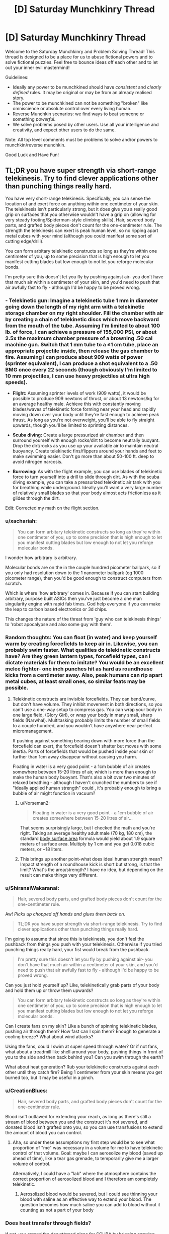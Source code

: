 #+TITLE: [D] Saturday Munchkinry Thread

* [D] Saturday Munchkinry Thread
:PROPERTIES:
:Author: AutoModerator
:Score: 9
:DateUnix: 1515856007.0
:DateShort: 2018-Jan-13
:END:
Welcome to the Saturday Munchkinry and Problem Solving Thread! This thread is designed to be a place for us to abuse fictional powers and to solve fictional puzzles. Feel free to bounce ideas off each other and to let out your inner evil mastermind!

Guidelines:

- Ideally any power to be munchkined should have /consistent/ and /clearly defined/ rules. It may be original or may be from an already realised story.
- The power to be munchkined can not be something "broken" like omniscience or absolute control over every living human.
- Reverse Munchkin scenarios: we find ways to beat someone or something /powerful/.
- We solve problems posed by other users. Use all your intelligence and creativity, and expect other users to do the same.

Note: All top level comments must be problems to solve and/or powers to munchkin/reverse munchkin.

Good Luck and Have Fun!


** TL;DR you have super strength via short-range telekinesis. Try to find clever applications other than punching things really hard.

You have very short-range telekinesis. Specifically, you can sense the location of and exert force on anything within one centimeter of your skin. The telekinesis isn't particularly strong, but it does give you a really good grip on surfaces that you otherwise wouldn't have a grip on (allowing for very steady footing/Spiderman-style climbing skills). Hair, severed body parts, and grafted body pieces don't count for the one-centimeter rule. The strength the telekinesis can exert is peak human level, so no ripping apart metal cubes with your mind (although you could manifest some sort of cutting edge/drill).

You can form arbitary telekinetic constructs so long as they're within one centimeter of you, up to some precision that is high enough to let you manifest cutting blades but low enough to not let you reforge molecular bonds.

I'm pretty sure this doesn't let you fly by pushing against air- you don't have that much air within a centimeter of your skin, and you'd need to push that air awfully fast to fly - although I'd be happy to be proved wrong.
:PROPERTIES:
:Author: jaspercb
:Score: 7
:DateUnix: 1515861604.0
:DateShort: 2018-Jan-13
:END:

*** - *Telekinetic gun:* Imagine a telekinetic tube 1 mm in diameter going down the length of my right arm with a telekinetic storage chamber on my right shoulder. Fill the chamber with air by creating a chain of telekinetic discs which move backward from the mouth of the tube. Assuming I'm limited to about 100 lb. of force, I can achieve a pressure of 155,000 PSI, or about 2.5x the maximum chamber pressure of a browning .50 cal machine gun. Switch that 1 mm tube to a ≤1 cm tube, place an appropriate projectile inside, then release the gas chamber to fire. Assuming I can produce about 909 watts of power (sprinter equivalent), I can produce a shot equivalent to a .50 BMG once every 22 seconds (though obviously I'm limited to 10 mm projectiles, I can use heavy projectiles at ultra high speeds).

- *Flight:* Assuming sprinter levels of work (909 watts), it would be possible to produce 909 newtons of thrust, or about 13 newtons/kg for an average healthy male. Achieve this with constantly moving blades/waves of telekinetic force forming near your head and rapidly moving down over your body until they're fast enough to achieve peak thrust. As long as you're not overweight, you'll be able to fly straight upwards, though you'll be limited to sprinting distances.

- *Scuba diving:* Create a large pressurized air chamber and then surround yourself with enough rocks/dirt to become neutrally buoyant. Drop the dirt/rocks as you use up your available air to maintain neutral buoyancy. Create telekinetic fins/flippers around your hands and feet to make swimming easier. Don't go more than about 50-100 ft. deep to avoid nitrogen narcosis.

- *Burrowing:* As with the flight example, you can use blades of telekinetic force to turn yourself into a drill to slide through dirt. As with the scuba diving example, you can take a pressurized telekinetic air tank with you for breathing while underground. Ideally you'll want a very large number of relatively small blades so that your body almost acts frictionless as it glides through the dirt.

Edit: Corrected my math on the flight section.
:PROPERTIES:
:Author: Norseman2
:Score: 9
:DateUnix: 1515878774.0
:DateShort: 2018-Jan-14
:END:


*** u/xachariah:
#+begin_quote
  You can form arbitary telekinetic constructs so long as they're within one centimeter of you, up to some precision that is high enough to let you manifest cutting blades but low enough to not let you reforge molecular bonds.
#+end_quote

I wonder how arbitrary is arbitrary.

Molecular bonds are on the in the couple hundred picometer ballpark, so if you only had resolution down to the 1 nanometer ballpark (eg 1000 picometer range), then you'd be good enough to construct computers from scratch.

Which is where 'how arbitrary' comes in. Because if you can start building arbitrary, purpose built ASICs then you've just become a one man singularity engine with rapid fab times. God help everyone if you can make the leap to carbon based electronics or 3d chips.

This changes the nature of the threat from 'guy who can telekinesis things' to 'robot apocalypse and also some guy with them'.
:PROPERTIES:
:Author: xachariah
:Score: 5
:DateUnix: 1515877482.0
:DateShort: 2018-Jan-14
:END:


*** Random thoughts: You can float (in water) and keep yourself warm by creating forcefields to keep air in. Likewise, you can probably swim faster. What qualities do telekinetic constructs have? Are they green lantern types, forcefield types, can I dictate materials for them to imitate? You would be an excellent melee fighter- one inch punches hit as hard as roundhouse kicks from a centimeter away. Also, peak humans can rip apart metal cubes, at least small ones, so similar feats may be possible.
:PROPERTIES:
:Author: NotACauldronAgent
:Score: 3
:DateUnix: 1515867192.0
:DateShort: 2018-Jan-13
:END:

**** Telekinetic constructs are invisible forcefields. They can bend/curve, but don't have volume. They inhibit movement in both directions, so you can't use a one-way setup to compress gas. You can wrap your body in one large field, (Glory Girl), or wrap your body in many small, sharp fields (Narwhal). Multitasking probably limits the number of small fields to a couple hundred, and you wouldn't have anywhere near perfect micromanagement.

If pushing against something bearing down with more force than the forcefield can exert, the forcefield doesn't shatter but moves with some inertia. Parts of forcefields that would be pushed inside your skin or further than 1cm away disappear without causing you harm.

Floating in water is a very good point - a 1cm bubble of air creates somewhere between 15-20 litres of air, which is more than enough to make the human body buoyant. That's also a bit over two minutes of relaxed breathing - although I haven't crunched the numbers to see if "ideally applied human strength" could , it's probably enough to bring a bubble of air might function in vacuum?
:PROPERTIES:
:Author: jaspercb
:Score: 5
:DateUnix: 1515868410.0
:DateShort: 2018-Jan-13
:END:

***** u/Norseman2:
#+begin_quote
  Floating in water is a very good point - a 1cm bubble of air creates somewhere between 15-20 litres of air...
#+end_quote

That seems surprisingly large, but I checked the math and you're right. Taking an average healthy adult male (70 kg, 180 cm), the standard [[https://en.wikipedia.org/wiki/Body_surface_area][body surface area]] formula would yield about 1.9 square meters of surface area. Multiply by 1 cm and you get 0.018 cubic meters, or ~18 liters.
:PROPERTIES:
:Author: Norseman2
:Score: 3
:DateUnix: 1515878552.0
:DateShort: 2018-Jan-14
:END:


***** This brings up another point-what does ideal human strength mean? Impact strength of a roundhouse kick is short but strong, is that the limit? What's the area/strength? I have no idea, but depending on the result can make things very different.
:PROPERTIES:
:Author: NotACauldronAgent
:Score: 1
:DateUnix: 1515870361.0
:DateShort: 2018-Jan-13
:END:


*** u/ShiranaiWakaranai:
#+begin_quote
  Hair, severed body parts, and grafted body pieces don't count for the one-centimeter rule.
#+end_quote

Aw! /Picks up chopped off hands and glues them back on./

#+begin_quote
  TL;DR you have super strength via short-range telekinesis. Try to find clever applications other than punching things really hard.
#+end_quote

I'm going to assume that since this is telekinesis, you don't feel the pushback from things you push with your telekinesis. Otherwise if you tried punching things really hard, your fist would break from the pushback.

#+begin_quote
  I'm pretty sure this doesn't let you fly by pushing against air- you don't have that much air within a centimeter of your skin, and you'd need to push that air awfully fast to fly - although I'd be happy to be proved wrong.
#+end_quote

Can you just hold yourself up? Like, telekinetically grab parts of your body and hold them up or throw them upwards?

#+begin_quote
  You can form arbitary telekinetic constructs so long as they're within one centimeter of you, up to some precision that is high enough to let you manifest cutting blades but low enough to not let you reforge molecular bonds.
#+end_quote

Can I create fans on my skin? Like a bunch of spinning telekinetic blades, pushing air through them? How fast can I spin them? Enough to generate a cooling breeze? What about wind attacks?

Using the fans, could I swim at super speed through water? Or if not fans, what about a treadmill like shell around your body, pushing things in front of you to the side and then back behind you? Can you swim through the earth?

What about heat generation? Rub your telekinetic constructs against each other until they catch fire? Being 1 centimeter from your skin means you get burned too, but it may be useful in a pinch.
:PROPERTIES:
:Author: ShiranaiWakaranai
:Score: 3
:DateUnix: 1515869354.0
:DateShort: 2018-Jan-13
:END:


*** u/CreationBlues:
#+begin_quote
  Hair, severed body parts, and grafted body pieces don't count for the one-centimeter rule.
#+end_quote

Blood isn't outlawed for extending your reach, as long as there's still a stream of blood between you and the construct it's not severed, and donated blood isn't grafted onto you, so you can use transfusions to extend the amount of blood you can control.
:PROPERTIES:
:Author: CreationBlues
:Score: 3
:DateUnix: 1515883167.0
:DateShort: 2018-Jan-14
:END:

**** Aha, so under these assumptions my first step would be to see what proportion of "me" was necessary in a volume for me to have telekinetic control of that volume. Goal: maybe I can aerosolize my blood (saved up ahead of time), like a tear gas grenade, to temporarily give me a larger volume of control.

Alternatively, I could have a "lab" where the atmosphere contains the correct proportion of aerosolized blood and I therefore am completely telekinetic.
:PROPERTIES:
:Author: currough
:Score: 1
:DateUnix: 1515906770.0
:DateShort: 2018-Jan-14
:END:

***** Aerosolized blood would be severed, but I could see thinning your blood with saline as an effective way to extend your blood. The question becomes how much saline you can add to blood without it counting as not a part of your body
:PROPERTIES:
:Author: CreationBlues
:Score: 1
:DateUnix: 1515958442.0
:DateShort: 2018-Jan-14
:END:


*** Does heat transfer through fields?

If not, you extend the downthread plans for SCUBA by bringing carrying some beads of liquid oxygen with you.

You could also make flameproof suits, which would be pretty neat.
:PROPERTIES:
:Author: Kinoite
:Score: 1
:DateUnix: 1515884408.0
:DateShort: 2018-Jan-14
:END:

**** Why restrict yourself to how much you can carry? Given the parameters of how much control you have, you could design artificial forcefield-based gills that split water into oxygen and hydrogen and let the hydrogen bubble harmlessly to the surface. Have whatever square area you need on your shoulderblades, and a consistent bubble around you, or something.
:PROPERTIES:
:Author: currough
:Score: 2
:DateUnix: 1515906576.0
:DateShort: 2018-Jan-14
:END:


*** If force is fixed, then power output can be made really big by applying that force to something moving really fast. You're not crashing the energy market or anything, but I'm sure you could find a use for a few megawatts.

1 cm can still be a pretty good distance. With the right barriers, you could work with things in vacuum, at molten-metal or near-absolute-zero temperatures, in a biologically isolated environment, etc. Can't think of anything too crazy, but there's got to be some economically useful low-volume high-cost applications.

If your dexterity is good, you could probably become one heck of a goldsmith. Or surgeon.
:PROPERTIES:
:Author: Charlie___
:Score: 1
:DateUnix: 1515940111.0
:DateShort: 2018-Jan-14
:END:


** You are a study group of five that stumbled across the secret of magic. That was your first mistake.

It turns out the global flow of magic is finite, it is already in use, and the Immortal Arch-Wizards of Earth are not interested in you burning through mega-thaums of mana figuring out how to light a candle.

Fortunately, summarily murdering you is socially unacceptable. (most new mages are friends or family to an arch mage that fucked up the secrecy protocols. So killing out of hand is not on. You do not fit this category, but you still get the standard courtesies. Such as they are.) The standard protocol is instead to toss you into a time line that has a viable biome but no indigenous toolusers.

"Resources" you are getting courtesy of... Lets call her Morgana.:

120 people that will not be reported missing. She mostly procured these by rescuing them from durance most vile and healing any health problems. So, 120 sex trafficking victims, drug addicts written of by everyone and oh yhea, one petrochemical engineer being held hostage by the cartel up until five minutes ago. Yes. She left a major trail of bodies rescuing these people. All of them had it coming. If you want food for a horror novel, I guess you could interview your new tribe.

All in literally perfect health, but also you know. Kind of traumatized.

A container of hand tools, a lathe, five computers and enough solar cells to run them. Not gaming machines, but magically indestructible, loaded with a vast collection of reference works compiled with no regard whatsoever to copyright law and locked to you personally.

Most interesting, also contains a series of manuals on sorcery. A very /long/ series.

30 geared compound sports bows for hunting.

So: Morgana will point the cross time gate at any set of coordinates on planet earth equivalent you ask her to. The timeline she has in mind is in an iceage. You also have 9 days and 9 hours to collect any additional crap you want showed through. If you want more stuff from earth, you can get it when you chew through enough of the manuals on sorcery to open your own gates. That will take a approximately 300 years. You are under magical compulsion to not say anything to anyone not in your new tribe..

Where do you go, what do you bring.
:PROPERTIES:
:Author: Izeinwinter
:Score: 2
:DateUnix: 1515963822.0
:DateShort: 2018-Jan-15
:END:

*** I have to ask, is the magic in the alternate timeline connected to the Earth's finite magic? If so, how is tossing you there supposed to stop you from wasting it? If not, why the heck are the immortal archmages not coming to this timeline to use the magic here for their magical experiments and what not? It clearly doesn't cost them much to do so, since they are willing to waste whatever it costs on you and 120 other people.

Also you are screwed. Not only is the ice age a literal hell on earth, you're stuck with 120 other people who have no compulsion to obey you or not murder you in your sleep, and many of whom have made horrible life decisions like taking drugs or getting involved in criminal cartels.

I have no idea how you are even going to handle the heating problem. (I assume that by iceage, you mean the entire planet is covered in ice. Otherwise you can just pick the parts of Earth that are still warm and the iceage wouldn't really mean anything.) You can hide underground or in a cave somewhere, but then your solar cells would get no sunlight and you wouldn't be able to use your computers and would be wasting your time not learning any magic. You can try to bring over as much burnable fuel as you can, but that's not sustainable.

You will have to somehow build a power plant for heat/electricity on the other side, but what would it be? The easy one, hydroelectric, isn't available since all the water is frozen. Wind and solar are unreliable, and since they are outdoors, where falling hail can regularly damage them, they will need frequent maintenance. Good luck forcing the 120 people out to work on them in the freezing climate. As for coal/gas/oil, where would you find them?
:PROPERTIES:
:Author: ShiranaiWakaranai
:Score: 1
:DateUnix: 1515975921.0
:DateShort: 2018-Jan-15
:END:

**** If the timeline is close enough to ours, coal/gas/oil will be in the same spots as on Earth, which can be looked up on the Internet.

It could be that they are using personal timelines for experiments, but that mana cannot be transported between them and so they need to use the primary timeline's mana for effects within it.

If the whole planet was frozen over, hunting bows wouldn't make sense.
:PROPERTIES:
:Author: Gurkenglas
:Score: 1
:DateUnix: 1515976542.0
:DateShort: 2018-Jan-15
:END:

***** u/ShiranaiWakaranai:
#+begin_quote
  If the timeline is close enough to ours, coal/gas/oil will be in the same spots as on Earth, which can be looked up on the Internet.
#+end_quote

That's a good point. Would Morgana let you check whether the coal/gas/oil is there though? Otherwise you risk bringing over everything you need for a coal/gas/oil power plant and then finding nothing there.

#+begin_quote
  It could be that they are using personal timelines for experiments, but that mana cannot be transported between them and so they need to use the primary timeline's mana for effects within it.
#+end_quote

Hmm, I suppose that could work if there are tons of timelines, plenty of them to conduct experiments in while still having plenty leftover to toss random nubby mages.

#+begin_quote
  If the whole planet was frozen over, hunting bows wouldn't make sense.
#+end_quote

/Looks at bow./

/Looks at 120 people./

Jokes aside, I kinda ignored the hunting bows part, because food really isn't a problem. You have 9 days to take out massive loans from everywhere and buy tons of preservable foods to throw across the timeline gate. The fact that you have a planet-sized freezer to store them all in makes it fairly easy to prolong their shelf life for decades. Heating up your living areas is the real problem.
:PROPERTIES:
:Author: ShiranaiWakaranai
:Score: 1
:DateUnix: 1515983856.0
:DateShort: 2018-Jan-15
:END:


**** No, each timeline has its own magic supply determined by how much life is on that time line. So you get a planets worth to yourselves. Not a prime planet, but a planet.

Its not snow-ball earth - There are still places that are outright tropical, but its also not the most fantastic place for farming because the weather patterns are not all that stable.

Gates take nine days and nine hours of continuous casting to open. You have to enchant yourself quite heavily for the sleep deprivation to even be survivable - Its not worth it for casual use, tough yes, the very most magically intensive experiments and projects do take place on empty earths. (Also, this is for safety. Major fuckups can have nuclear bomb level consequences at the high end. That typically will not kill a wizard warded up to experimental standards but... well, that wouldnt help the town it happened in. ) and anyone inclined to emigrate permanently already fucked off thousands of years ago.

Earth prime is universally considered the best place to live because it is the place with the most advanced "Muggle" civllization, the place where the best 1200 wizards live and study and also because it is the shelling point for cross-world commerce.

Morgana is not setting you up to /fail/ - she completely expects you to come back in three hundred years and offer her a cut to facilitate you trading anything you can scrape together that is valuable for updates to the Codex Sorcerous and 40 tonnes of assorted crap off future amazon.

The tribe is not slaved, no, but Morgana is a /really good/ healer- Perfect health means no addiction pangs, no ptsd. Also, you are wizards. If you cant figure out how to parley that into authority, you deserve to die in her view.
:PROPERTIES:
:Author: Izeinwinter
:Score: 1
:DateUnix: 1516004135.0
:DateShort: 2018-Jan-15
:END:

***** u/ShiranaiWakaranai:
#+begin_quote
  Also, you are wizards. If you cant figure out how to parley that into authority, you deserve to die in her view.
#+end_quote

Oh, I thought you were still a nubby wizard who didn't even know how to light a candle without burning up the planet's mana supply. If you can actually cast spells, that changes things, depending on what sort of spells you can cast.

But the question is, can anyone become a wizard? You seem to have been a muggle who discovered the secret of magic, and your computers contain the secrets of magic, so... can one of the 120 people kill you and take your computer to become a wizard?

Then again, you have 5 computers, were you expected to share them to make the 120 people into wizards? How will you maintain your authority if everyone is a wizard?
:PROPERTIES:
:Author: ShiranaiWakaranai
:Score: 1
:DateUnix: 1516012948.0
:DateShort: 2018-Jan-15
:END:

****** Currently, you can do bugger all. That will change as you read through the codex and practice. Also note that the entire settlement is within dunbars number - violence should not be a huge problem.

Teaching is entirely up to you. The computers are locked to you, but you /can/ share access if that is what you want to do. Do you want to bring a printer? Because for full "Everyone gets magic" you are going to need one. Heck, you need one for the non-magical manuals.

Killing you bricks that computer.

Anyone at all can become a wizard. The world you are being sent to can support about 4-500 of them before running into mana shortages.

That was mentioned as a warning, because if you teach everyone you will absolutely hit that limit before the 300 years are up barring a heavy commitment to birth control. A lot of branch worlds do this - just flat out not have any muggles, and run a "civilization" that is a village of a few hundred wizards. There is a term for it, even - its called going "Mount Olympus" - The easiest magic of all to learn is healing yourself, which includes rejuvenation, so anyone who starts down the road is in the game for the long haul.
:PROPERTIES:
:Author: Izeinwinter
:Score: 1
:DateUnix: 1516013458.0
:DateShort: 2018-Jan-15
:END:


*** After 300 years, will it be magically possible to go back to the primary timeline just after banishment? If yes, there's an equivalent of the Fermi Paradox on why nobody has used such accelerated time to go for a technological Global Victory. If no, and the clock in San Dimas is always ticking, and since the living are a significant fraction of the dead, I expect our timeline to be contacted after one political upheaval or another before 300 years have passed. What do the books say about how magic and its users deal with Singularities?
:PROPERTIES:
:Author: Gurkenglas
:Score: 1
:DateUnix: 1515978742.0
:DateShort: 2018-Jan-15
:END:

**** The clock never stops ticking. Wizard society on earth prime is extremely stable politically - It is made up of the remaining coalition of the wizards that ended the dawn age wars over magic and a smattering of noveaus that proved themselves worthy to take a spot opened up by attrition. Noone except Morgana can even find you - That is as much for your safety as anything. Earth Prime has rules about what one may do to wizards. These are not enforced on off-shoot worlds, and since you would currently loose a fight to anyone that has read 30 pages of the codex, you have a floating sign above your head reading "Potential victim".

RE: Singularities. They already had two. The discovery of magic, and the social settlement that allowed a stable number of wizards to coexist without the fear of being murdered to free up mana both count. Casual browsing of the index does not seem to indicate anything related to ai, tough there is an entire section labled "Cognitive enhancements that have been proven to not drive you mad".
:PROPERTIES:
:Author: Izeinwinter
:Score: 2
:DateUnix: 1516005057.0
:DateShort: 2018-Jan-15
:END:


** You are now the proud posessor of General Chang's Klingon Bird of Prey, which is capable of firing weapons whilst cloaked. What do you do?
:PROPERTIES:
:Score: 2
:DateUnix: 1515980188.0
:DateShort: 2018-Jan-15
:END:

*** In Star Trek, I attempt to contact Spock and tell him of the future, the Borg, the Q and the relation of Reality to Star Trek. I can only hope that the Q would be grateful for the news that the Federation can defeat the Borg. Is the 29th century extrapolated from before or after my insertion?

In Reality, my Transporter gives me biblical powers such as aborting any attempts to reach me in orbit (if they ever figure out I'm even there), kidnapping anyone, or perhaps moving nuclear weapons around, though my onboard weapons may be more effective. Find Elon_Satoshi and find out what else he has imagined for this hypothetical. Smother any nation squabbles by going directly to the top of the command chain. Perhaps institute and enforce a world government. Make sure AI research goes well.
:PROPERTIES:
:Author: Gurkenglas
:Score: 1
:DateUnix: 1515981914.0
:DateShort: 2018-Jan-15
:END:

**** let's pretend it appeared in your backyard.

Duolingo's Klingon course is about to hatch, so when that happens you should be able to learn the language and be able to read the control panels :)
:PROPERTIES:
:Score: 1
:DateUnix: 1515985235.0
:DateShort: 2018-Jan-15
:END:

***** I assumed I'd have a crew to delegate to. It might be for the best that there is nobody to overthrow my command. Let's hope that minimum crew of 6 is more of a suggestion.
:PROPERTIES:
:Author: Gurkenglas
:Score: 1
:DateUnix: 1515986300.0
:DateShort: 2018-Jan-15
:END:

****** Like, you want to find 6 Klingons already aboard, ready to serve you, or if you're pessimistic, pissed off because their captain is missing? Why not just find some friends to man the stations? Althought I suppose the Klingons would be more experienced with this kind of thing. I really hope Duolingo's Klingon course comes out soon.
:PROPERTIES:
:Score: 1
:DateUnix: 1515986513.0
:DateShort: 2018-Jan-15
:END:

******* 5 friends whose hindbrains won't make them betray me for power over all known sentient beings of their universe? Hah. Luckily, communicators are also used by Klingons.
:PROPERTIES:
:Author: Gurkenglas
:Score: 1
:DateUnix: 1515987038.0
:DateShort: 2018-Jan-15
:END:


** You possess the ability to maintain any environmental or structural features selectively within one kilometre radius. This will permit you to do things such as fix the water level of a lake and then water can flow out forever without draining the lake. However water added will not raise the lake. Another possibility is to maintain the heat inside a blast furnace or a refrigerator. This power also lets you maintain structures such as impossible buildings. This will let to manage a floating island if you can get it in mid air. This does not render anything inviolable but balances any normal change and over the course of up to a day regenerates the structure till it is the state you started in. This means people can dig any at the supports of a building you are defending but the building will not fall and the damage will be gone tomorrow. If you leave the area the stasis will stop until you return and a presence or absence of animate objects cannot be defined i.e. you could defend a shrub but not a bear, and you could defend a wrecked car but not a moving one. How do you utilise this to make as much money as possible? In addition you are somewhat paranoid, how do you defend yourself using this power? How do you use this to aid the human race?
:PROPERTIES:
:Author: genericaccounter
:Score: 1
:DateUnix: 1515873944.0
:DateShort: 2018-Jan-13
:END:

*** u/ShiranaiWakaranai:
#+begin_quote
  How do you utilise this to make as much money as possible?
#+end_quote

Build a structure out of gold/jewels/other valuable materials. Maintain it and just keep extracting the material as it refills. If that doesn't work on solids, melt it first. Make a tiny "lake" of liquid precious metals, and maintain that while an endless stream of metal flows out.

#+begin_quote
  How do you use this to aid the human race?
#+end_quote

Same method, mass produce resources for the human race to use. You are not quite a one man post-scarcity economy, but you come close.

#+begin_quote
  In addition you are somewhat paranoid, how do you defend yourself using this power?
#+end_quote

If you're paranoid, you really shouldn't be trying to make money. You should be trying to hide and/or build an impregnable fortress. Here's a list of items to check for a paranoiac:

- Can you maintain your body so it doesn't need to eat/sleep/breath/etc.?
- Can you put a bag over your head and maintain the oxygen in it, thus generating an endless supply of breathable air?
- Can you maintain a lake of drinkable water? How small can you make it? What about other drinks?
- Can you build a structure out of edible material, like chocolate or biscuits, and maintain that structure while periodically taking bites out of it? If so, there's your endless supply of food.
- Attempt the same test with medical supplies and nutritional supplements.

If these tests work out, great! You now have the ability to keep yourself alive and healthy for the rest of your lifespan without needing to refuel or move from your spot. If you can maintain your body, you can even become ageless. Which means you can now construct a hideout to protect yourself. You have four alternatives, in order of increasing safety:

*Land Hideout*: Build a 1 kilometre radius labyrinth around yourself and maintain that. Fill it with all sorts of impenetrable walls and deadly traps.

Advantages: * Lots of available space. * Easy access to materials. * Can easily hire people to help you build your hideout. * Stable: Nothing short of an earthquake will dislodge your hideout.

Disadvantages: * If you hire people to help you build your hideout, then they know where it is. * Can't move your hideout: once it is discovered and publicized, everyone will know forever after. * People have a strong incentive to attack your hideout: you used great building materials for its construction no? Extracting them is sure to be profitable, especially since they regrow. * People have easy access to your hideout: it is just sitting there on the ground. They can just walk up to it.

*Air Hideout*: Build a floating island! You will need to get it in midair using something like a massive Zeppelin to carry it, but it is doable!

Advantages: * Hard to reach: humans can't fly. * Difficult to harvest: Let's say they chop a block of material off your hideout. How are they going to get it to the ground? They can't just drop it, it will break apart on impact. And once removed from your hideout it will regain its heavy weight since you are no longer maintaining it's floating nature. * Easy to kill intruders: Stop maintaining the part of the floor an intruder is standing on. Goodbye intruder!

Disadvantages: * EVERYONE CAN SEE YOUR FLOATING ISLAND! Secrecy = ZERO! * Fairly difficult to build. * Weaker defenses: the heavier the hideout, the bigger the Zeppelin needed to carry it to the sky. You will have to settle for whatever lightweight defenses you can bring.

*Water Hideout*: Build your hideout deep underwater, far far away from any landmass or other humans.

Advantages: * Awesome secrecy. * Actually not that hard to build: just build a large boat as your labyrinth, sail it to the middle of an ocean, and then sink it into an ocean trench. * Awesome defenses: thousands of miles of water pressure will kill any intruder before they reach you.

Disadvantages: * Did you check if you can survive the water pressure? This is kinda hard to check. * What about your ability? It maintains a hideout by regenerating it, not making it invulnerable. It is possible that the water pressure will just break it apart faster than it regenerates, and then you die.

*Space Hideout*: Spaccee! I'm in spacee!! Space. Launch your hideout out of the solar system. This is going to be very hard since you can't maintain the rocket while it is moving. You have to launch yourself off the planet, then wreck the rocket with some kind of self destruct to the moving parts in order to make it count as a wrecked vehicle that you can maintain. On the plus side, you can replenish your rocket fuel by maintaining a small fuel lake, so you won't need to carry a lot of it and can avoid the horrible exponential Tsiolkovsky rocket equation. Space.

Advantages: * Leave the earth and all the self-destructive humans behind. You will be safe even if they blow up the planet with nukes. * Ultimate secrecy: you are a speck of dust floating in the vast reaches of space, it is easier to win every lottery on earth than find you. * Almost unreachable: even if humanity somehow finds you, they will need to launch their own rocket, and it has to be much better than yours to catch up with you. * Movable hideout: repair your rocket and move if you are somehow discovered.

Disadvantages: * Hardest to build. * Risk of rocket explosion by accident/sabotage before you reach space. * Not secret while you are building it. Rockets are kinda visible. * Let's hope there are no aliens that can detect your hideout and find it interesting.
:PROPERTIES:
:Author: ShiranaiWakaranai
:Score: 3
:DateUnix: 1515881217.0
:DateShort: 2018-Jan-14
:END:


*** Defend a massive pharmaceutical and rare elements warehouse? As a pharmaceutical reseller or delivery service, you could sell everything for 5% off of current market prices and make an absolute killing. When prices go down, you drop yours as well and keep selling at 5% below market prices until profit margins are gone and we're down to just the cost of manufacturing and delivery - at which point your competitors go out of business and you keep the prices fixed at the most affordable they've ever been while still massively profitable for you.

On the rare elements side of thing, you could sell copper, gold and silver, but if you really want to make bank, sell refined uranium, plutonium, or thorium to nuclear power plants. Once you've got enough money, build your own power plant(s) and power lines and provide effectively limitless energy at low cost.
:PROPERTIES:
:Author: Norseman2
:Score: 1
:DateUnix: 1515882486.0
:DateShort: 2018-Jan-14
:END:

**** u/ulyssessword:
#+begin_quote
  build your own power plant(s)
#+end_quote

Build a battery instead. It will get recharged daily, so there's no need for anything more complex.
:PROPERTIES:
:Author: ulyssessword
:Score: 4
:DateUnix: 1515917973.0
:DateShort: 2018-Jan-14
:END:


**** After thinking on this would that really help humanity? I know it would make you a lot of money but I understand the price of pharmaceuticals is heavily dependent on research which you can't get round. So no new drugs would be invented. It would make you a lot of money but only if you have no morals. Another option that I just considered would be that it states that a refrigerator could be maintained as cold which implies that energy and matter can be deleted as well as created. This opens up options of starting a disposal service by creating a small pile of substance and maintaining it at that size causing any additional material to be deleted. Also while nuclear reactors seem all very well and good, what about maintaining a electrically charged capacitator which is constantly draining into wires. You might be able to produce more power that way, the only downsize being if you left the area it would need to be restarted. In addition questions can be raised about the difference in mechanics between fluids and solids which cause a floating building to be held where it is and a floating pool to flow down. This may present issues living on other planets without disturbing everything unless it can be toggled. Also fun fact: I originally came up with this power to help create a dungeon theme park filled with impossible biomes and structures which I suppose another option if you just want to have fun.
:PROPERTIES:
:Author: genericaccounter
:Score: 1
:DateUnix: 1515885414.0
:DateShort: 2018-Jan-14
:END:

***** u/Norseman2:
#+begin_quote
  After thinking on this would that really help humanity? I know it would make you a lot of money but I understand the price of pharmaceuticals is heavily dependent on research which you can't get round.
#+end_quote

Pharmaceutical companies spend [[https://www.washingtonpost.com/news/wonk/wp/2015/02/11/big-pharmaceutical-companies-are-spending-far-more-on-marketing-than-research/][more on marketing than on research and drug development]]. On average, [[https://www.investopedia.com/ask/answers/060115/how-much-drug-companys-spending-allocated-research-and-development-average.asp][18% of their revenues]] is spent on R&D. Since you've got manufacturing costs down to $0 and you can skip drug marketing, etc. you can do the R&D for peanuts, comparatively. Don't forget limitless supply of chemical compounds for research either - that will make some of the R&D exceedingly cheap.

#+begin_quote
  Also while nuclear reactors seem all very well and good, what about maintaining a electrically charged capacitator which is constantly draining into wires.
#+end_quote

You can't have all the power needed in the world coming out of a single capacitor. Power produces heat - put too much in one place and you've got melting cables and arcing electrical discharges over plasma. Also don't forget about transmission losses. You're better off supplying uranium or thorium to thousands of nuclear power plants so that power can be produced locally.
:PROPERTIES:
:Author: Norseman2
:Score: 2
:DateUnix: 1515888269.0
:DateShort: 2018-Jan-14
:END:


** You have the ability to direct large-scale earthly convection cells. Namely, the air and sea currents, as well as tectonic movements.

Your influence is limited by the cell's ability to rapidly change, characterized by things like momentum and other conserved quantities. You also don't possess the ability to stop or 'kill' these cells.

What do you do?
:PROPERTIES:
:Author: Aabcehmu112358
:Score: 1
:DateUnix: 1515942987.0
:DateShort: 2018-Jan-14
:END:

*** u/ShiranaiWakaranai:
#+begin_quote
  Your influence is limited by the cell's ability to rapidly change, characterized by things like momentum and other conserved quantities. You also don't possess the ability to stop or 'kill' these cells.
#+end_quote

Can you clarify a bit more on these limitations? Especially the part about conservation of momentum, if we can't change that then it doesn't seem like we can change anything. Also, even if we can't stop or kill a cell immediately, can we slow it down bit by bit until it stops?
:PROPERTIES:
:Author: ShiranaiWakaranai
:Score: 2
:DateUnix: 1515959173.0
:DateShort: 2018-Jan-14
:END:

**** Basically, the cells presently have linear and angular momenta, some energy, etc. but you can set a goal state that doesn't alter these quantities, and the system will evolve towards that goal state, with the speed being influenced by how much momentum, how much energy, how 'large' the system is in a holistic sense.

You can promote goal states that naturally tend to have energy bleed off as they return to a natural state, but you won't have control of where that energy goes, since generally two cells aren't directly transferring energy between one another.
:PROPERTIES:
:Author: Aabcehmu112358
:Score: 1
:DateUnix: 1515971940.0
:DateShort: 2018-Jan-15
:END:

***** Oh! So your ability is some kind of future determinator, locking on to future timelines where random chance events just happen to shift the cell into the motion you want? Hmm...

You could probably get massive power generation by building wind power in an area and making the air currents constantly flow in that area, or by building hydroelectric dams and making the air currents pick up water from the ocean and drop it where your dam is.

You could also destroy any settlement on the coast by making the ocean air/sea currents move in hurricane-forming patterns and keep sending them in the direction of that settlement. Inland settlements may also be possible with tornado formations.

But actually it is probably best if you never use this ability. After all, altering large-scale earthly convection cells tends to drastically alter the biosphere, turning forests into deserts and submerging large chunks of land underwater are all very likely side-effects. Throw in the fact that you can't even control where the excess energy goes, and you're pretty much playing with fire in a house full of hydrogen balloons.
:PROPERTIES:
:Author: ShiranaiWakaranai
:Score: 3
:DateUnix: 1515974079.0
:DateShort: 2018-Jan-15
:END:


** A genie lets you pick any single superpower you can think of, subject only to the constraint that it should not allow you to violate any of the following Laws:

1. Conservation of Energy (and also no extradimensional sources of energy or similar)
2. Conservation of Momentum (Linear and Angular)
3. No matter or information can move faster than the speed of light.
4. First & Second Laws of Thermodynamics

What is the most powerful superpower you can ask for?
:PROPERTIES:
:Author: havoc_mayhem
:Score: 1
:DateUnix: 1515927075.0
:DateShort: 2018-Jan-14
:END:

*** Probably something that involves or combines "absolute control of reality within these constraints" and "instantaneous computation."
:PROPERTIES:
:Author: Aabcehmu112358
:Score: 4
:DateUnix: 1515927554.0
:DateShort: 2018-Jan-14
:END:


*** The ability to store energy for later use. Like the terrismen from mistborn. Store strength for later, use it as a small increase over a long period, or a large burst in a short span.

Storing all incoming energy would allow you to move without sound and nullify any impacts. Conservation is preserved because the energy does not dissappear and becomes potential energy.

Store heat to cool down in hot weather, use the stored heat to survive freezing temps.

Store incoming light to become a silhouette in the background. Release light as a flashbang or shoot off concentrated bursts of coherent light.

Eat everything whenever you want, get fat, use the stored energy for later... wait... no.. everyone has this one.
:PROPERTIES:
:Author: Nickoalas
:Score: 2
:DateUnix: 1515938410.0
:DateShort: 2018-Jan-14
:END:


*** Reality Warper of course.

Then, cleverly warp the world to sidestep these laws.

#+begin_quote
  Conservation of Energy (and also no extradimensional sources of energy or similar)
#+end_quote

Use your reality warping to to "destroy" energy by teleporting it far away, which conserves it and doesn't involve extradimensional sources of energy. Similarly, "gain" energy by teleporting it from far away to where you need it.

#+begin_quote
  Conservation of Momentum (Linear and Angular)
#+end_quote

Just make all matter teleport around instead of moving via conventional physics. They still have their momentum, it's just now irrelevant because they will always teleport to places according to the new rules of reality you wish upon them, regardless of their momentum.

#+begin_quote
  No matter or information can move faster than the speed of light.
#+end_quote

Warp reality to increase the speed of light.

#+begin_quote
  First & Second Laws of Thermodynamics
#+end_quote

The first law is almost exactly the same as the law of conservation of energy, so just do that.

The second law "states that the total entropy can never decrease over time for an isolated system", so just make the system not isolated. Warp reality to allow energy and matter to enter and leave.

Now all the laws you listed are still conserved and not violated in any way. They have simply been rendered irrelevant in the face of your almighty reality warping powers.
:PROPERTIES:
:Author: ShiranaiWakaranai
:Score: 1
:DateUnix: 1515959648.0
:DateShort: 2018-Jan-14
:END:

**** u/havoc_mayhem:
#+begin_quote
  Warp reality to increase the speed of light.
#+end_quote

This breaks conservation of Energy across the whole universe at once, so you don't have any place to teleport the energy to.
:PROPERTIES:
:Author: havoc_mayhem
:Score: 1
:DateUnix: 1515977121.0
:DateShort: 2018-Jan-15
:END:

***** u/ShiranaiWakaranai:
#+begin_quote
  This breaks conservation of Energy across the whole universe at once, so you don't have any place to teleport the energy to.
#+end_quote

I'm not very familiar with the physics beyond newtonian ones, but I'm assuming this is because of some laws that say the faster something moves the more energy it takes? You could just break those laws instead of the energy conservation one.
:PROPERTIES:
:Author: ShiranaiWakaranai
:Score: 1
:DateUnix: 1515982614.0
:DateShort: 2018-Jan-15
:END:
